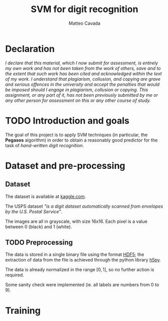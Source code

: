 #+TITLE: SVM for digit recognition 
#+AUTHOR: Matteo Cavada
#+EMAIL: matteo.cavada@studenti.unimi.it

#+LATEX_CLASS: article
#+LATEX_CLASS_OPTIONS: [a4paper]
#+LATEX_HEADER: \input{$HOME/.emacs.d/latex-preamble.tex}

* Declaration

/I declare that this material, which I now submit for assessment, is entirely my own work and has not been taken from the work of others, save and to the extent that such work has been cited and acknowledged within the text of my work. I understand that plagiarism, collusion, and copying are grave and serious offences in the university and accept the penalties that would be imposed should I engage in plagiarism, collusion or copying. This assignment, or any part of it, has not been previously submitted by me or any other person for assessment on this or any other course of study./

* TODO Introduction and goals

The goal of this project is to apply SVM techniques (in particular, the *Pegasos* algorithm) in order to obtain a reasonably good predictor for the task of /hand-written digit recognition/. 

* Dataset and pre-processing

** Dataset

The dataset is available at [[https://www.kaggle.com/datasets/bistaumanga/usps-dataset][kaggle.com]].

The USPS dataset /"is a digit dataset automatically scanned from envelopes by the U.S. Postal Service"/.

The images are all in grayscale, with size 16x16. Each pixel is a value between 0 (black) and 1 (white).

# TODO: aggiungere una caption!

[[file:cifre/out.png]]

** TODO Preprocessing

# Non c'è molto da dire...

The data is stored in a single binary file using the format [[https://www.hdfgroup.org/solutions/hdf5/][HDF5]]; the extraction of data from the file is achieved through the python library [[https://www.h5py.org/][h5py]].

The data is already normalized in the range $[0, 1]$, so no further action is required. 

Some sanity check were implemented (ie. all labels are numbers from 0 to 9).


* Training


